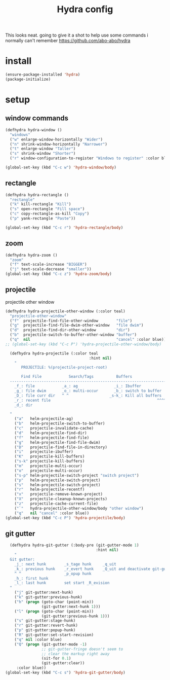 #+TITLE: Hydra config

This looks neat. going to give it a shot to help use some commands i normally can't remember
https://github.com/abo-abo/hydra
* install
#+BEGIN_SRC emacs-lisp
  (ensure-package-installed 'hydra)
  (package-initialize)
#+END_SRC
* setup
** window commands
#+BEGIN_SRC emacs-lisp
  (defhydra hydra-window ()
    "windows"
    ("w" enlarge-window-horizontally "Wider")
    ("n" shrink-window-horizontally "Narrower")
    ("t" enlarge-window "Taller")
    ("s" shrink-window "Shorter")
    ("r" window-configuration-to-register "Windows to register" :color blue))

  (global-set-key (kbd "C-c w") 'hydra-window/body)
#+END_SRC
** rectangle
#+BEGIN_SRC emacs-lisp
  (defhydra hydra-rectangle ()
    "rectangle"
    ("k" kill-rectangle "Kill")
    ("s" open-rectangle "Fill space")
    ("c" copy-rectangle-as-kill "Copy")
    ("p" yank-rectangle "Paste"))

  (global-set-key (kbd "C-c r") 'hydra-rectangle/body)
#+END_SRC
** zoom
#+BEGIN_SRC emacs-lisp
  (defhydra hydra-zoom ()
    "zoom"
    ("f" text-scale-increase "BIGGER")
    ("j" text-scale-decrease "smaller"))
  (global-set-key (kbd "C-c z") 'hydra-zoom/body)
#+END_SRC
** projectile
projectile other window
#+BEGIN_SRC emacs-lisp
  (defhydra hydra-projectile-other-window (:color teal)
    "projectile-other-window"
    ("f"  projectile-find-file-other-window        "file")
    ("g"  projectile-find-file-dwim-other-window   "file dwim")
    ("d"  projectile-find-dir-other-window         "dir")
    ("b"  projectile-switch-to-buffer-other-window "buffer")
    ("q"  nil                                      "cancel" :color blue))
  ;; (global-set-key (kbd "C-c P") 'hydra-projectile-other-window/body)
#+END_SRC

#+BEGIN_SRC emacs-lisp
  (defhydra hydra-projectile (:color teal
                                     :hint nil)
    "
       PROJECTILE: %(projectile-project-root)

       Find File            Search/Tags          Buffers                Cache
  ------------------------------------------------------------------------------------------
    _f_: file            _a_: ag                _i_: Ibuffer           _c_: cache clear
    _g_: file dwim       _o_: multi-occur       _b_: switch to buffer  _x_: remove known project
    _D_: file curr dir   ^ ^                  _s-k_: Kill all buffers  _X_: cleanup non-existing
    _r_: recent file                                               ^^^^_z_: cache current
    _d_: dir

  "
    ("a"   helm-projectile-ag)
    ("b"   helm-projectile-switch-to-buffer)
    ("c"   projectile-invalidate-cache)
    ("d"   helm-projectile-find-dir)
    ("f"   helm-projectile-find-file)
    ("g"   helm-projectile-find-file-dwim)
    ("D"   projectile-find-file-in-directory)
    ("i"   projectile-ibuffer)
    ("K"   projectile-kill-buffers)
    ("s-k" projectile-kill-buffers)
    ("m"   projectile-multi-occur)
    ("o"   projectile-multi-occur)
    ("s-p" helm-projectile-switch-project "switch project")
    ("p"   helm-projectile-switch-project)
    ("s"   helm-projectile-switch-project)
    ("r"   helm-projectile-recentf)
    ("x"   projectile-remove-known-project)
    ("X"   projectile-cleanup-known-projects)
    ("z"   projectile-cache-current-file)
    ("`"   hydra-projectile-other-window/body "other window")
    ("q"   nil "cancel" :color blue))
(global-set-key (kbd "C-c P") 'hydra-projectile/body)
#+END_SRC
** git gutter
#+BEGIN_SRC emacs-lisp
  (defhydra hydra-git-gutter (:body-pre (git-gutter-mode 1)
                                        :hint nil)
    "
  Git gutter:
    _j_: next hunk        _s_tage hunk     _q_uit
    _k_: previous hunk    _r_evert hunk    _Q_uit and deactivate git-gutter
    ^ ^                   _p_opup hunk
    _h_: first hunk
    _l_: last hunk        set start _R_evision
  "
    ("j" git-gutter:next-hunk)
    ("k" git-gutter:previous-hunk)
    ("h" (progn (goto-char (point-min))
                (git-gutter:next-hunk 1)))
    ("l" (progn (goto-char (point-min))
                (git-gutter:previous-hunk 1)))
    ("s" git-gutter:stage-hunk)
    ("r" git-gutter:revert-hunk)
    ("p" git-gutter:popup-hunk)
    ("R" git-gutter:set-start-revision)
    ("q" nil :color blue)
    ("Q" (progn (git-gutter-mode -1)
                ;; git-gutter-fringe doesn't seem to
                ;; clear the markup right away
                (sit-for 0.1)
                (git-gutter:clear))
     :color blue))
(global-set-key (kbd "C-c s") 'hydra-git-gutter/body)
#+END_SRC
